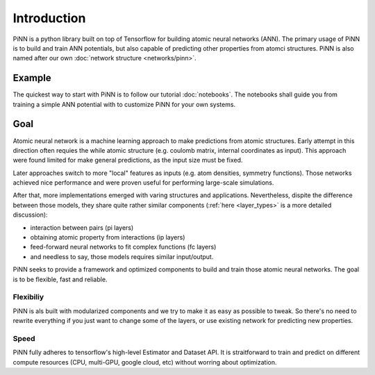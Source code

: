 Introduction
============

PiNN is a python library built on top of Tensorflow for building
atomic neural networks (ANN).
The primary usage of PiNN is to build and train ANN potentials,
but also capable of predicting other properties from atomci structures.
PiNN is also named after our own :doc:`network structure <networks/pinn>`.

Example
-------

The quickest way to start with PiNN is to follow our tutorial :doc:`notebooks`.
The notebooks shall guide you from training a simple ANN potential with
to customize PiNN for your own systems.

Goal
----

Atomic neural network is a machine learning approach to make predictions
from atomic structures.
Early attempt in this direction often requies the while atomic structure
(e.g. coulomb matrix, internal coordinates as input).
This approach were found limited for make general predictions, as the
input size must be fixed.

.. image:: images/global_net.svg

Later approaches switch to more "local" features as inputs
(e.g. atom densities, symmetry functions).
Those networks achieved nice performance and were proven
useful for performing large-scale simulations.


.. image:: images/local_net.svg

After that, more implementations emerged
with varing structures and applications.
Nevertheless, dispite the difference between those models,
they share quite rather similar components
(:ref:`here <layer_types>` is a more detailed discussion):

- interaction between pairs (pi layers)
- obtaining atomic property from interactions (ip layers)
- feed-forward neural networks to fit complex functions (fc layers)
- and needless to say, those models requires similar input/output.

.. image:: images/layers.svg
  
PiNN seeks to provide a framework and optimized components to
build and train those atomic neural networks.
The goal is to be flexible, fast and reliable.

Flexibiliy
^^^^^^^^^^

PiNN is als built with modularized components and we try to make it as easy
as possible to tweak.
So there's no need to rewrite everything if you just want to change
some of the layers, or use existing network for predicting new properties.

Speed
^^^^^

PiNN fully adheres to tensorflow's high-level Estimator and Dataset API.
It is straitforward to train and predict on different compute resources
(CPU, multi-GPU, google cloud, etc) without worring about optimization.

